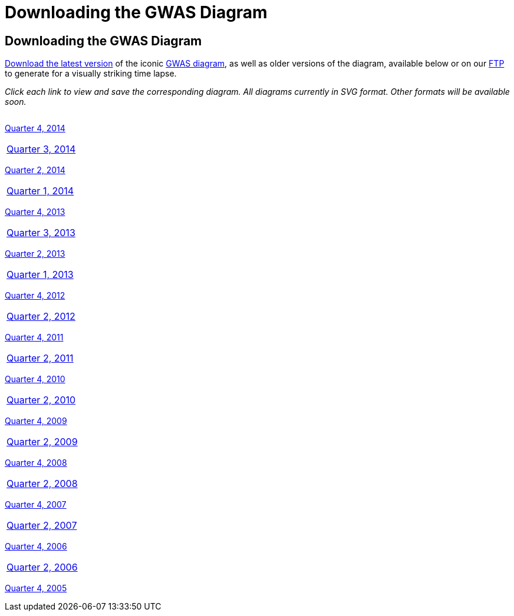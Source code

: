= Downloading the GWAS Diagram

== Downloading the GWAS Diagram

link:../pussycat/gwasdiagram/download?pvaluemax=5e-8[ Download the latest version] of the iconic http://www.ebi.ac.uk/gwas/diagram[GWAS diagram], as well as older versions of the diagram, available below or on our link:ftp://ftp.ebi.ac.uk/pub/databases/gwas/timeseries[ FTP] to generate for a visually striking time lapse.


_Click each link to view and save the corresponding diagram. All diagrams currently in SVG format. Other formats will be available soon._

[width="60%",options="header",cols="4", frame="all", grid="cols", halign = "center"]
|===
|The most recent edition of the GWAS Catalog
|===

link:../pussycat/gwasdiagram/download?pvaluemax=5e-8&datemax=2014-12[ Quarter 4, 2014]
|===

link:../pussycat/gwasdiagram/download?pvaluemax=5e-8&datemax=2014-09[ Quarter 3, 2014]
|===

link:../pussycat/gwasdiagram/download?pvaluemax=5e-8&datemax=2014-06[ Quarter 2, 2014]
|===

link:../pussycat/gwasdiagram/download?pvaluemax=5e-8&datemax=2014-03[ Quarter 1, 2014]
|===

link:../pussycat/gwasdiagram/download?pvaluemax=5e-8&datemax=2013-12[ Quarter 4, 2013]
|===

link:../pussycat/gwasdiagram/download?pvaluemax=5e-8&datemax=2013-09[ Quarter 3, 2013]
|===

link:../pussycat/gwasdiagram/download?pvaluemax=5e-8&datemax=2013-06[ Quarter 2, 2013]
|===

link:../pussycat/gwasdiagram/download?pvaluemax=5e-8&datemax=2013-03[ Quarter 1, 2013]
|===

link:../pussycat/gwasdiagram/download?pvaluemax=5e-8&datemax=2012-12[ Quarter 4, 2012]
|===

link:../pussycat/gwasdiagram/download?pvaluemax=5e-8&datemax=2012-06[ Quarter 2, 2012]
|===

link:../pussycat/gwasdiagram/download?pvaluemax=5e-8&datemax=2011-12[ Quarter 4, 2011]
|===

link:../pussycat/gwasdiagram/download?pvaluemax=5e-8&datemax=2011-06[ Quarter 2, 2011]
|===

link:../pussycat/gwasdiagram/download?pvaluemax=5e-8&datemax=2010-12[ Quarter 4, 2010]
|===

link:../pussycat/gwasdiagram/download?pvaluemax=5e-8&datemax=2010-06[ Quarter 2, 2010]
|===

link:../pussycat/gwasdiagram/download?pvaluemax=5e-8&datemax=2009-12[ Quarter 4, 2009]
|===

link:../pussycat/gwasdiagram/download?pvaluemax=5e-8&datemax=2009-06[ Quarter 2, 2009]
|===

link:../pussycat/gwasdiagram/download?pvaluemax=5e-8&datemax=2008-12[ Quarter 4, 2008]
|===

link:../pussycat/gwasdiagram/download?pvaluemax=5e-8&datemax=2008-06[ Quarter 2, 2008]
|===

link:../pussycat/gwasdiagram/download?pvaluemax=5e-8&datemax=2007-12[ Quarter 4, 2007]
|===

link:../pussycat/gwasdiagram/download?pvaluemax=5e-8&datemax=2007-06[ Quarter 2, 2007]
|===

link:../pussycat/gwasdiagram/download?pvaluemax=5e-8&datemax=2006-12[ Quarter 4, 2006]
|===

link:../pussycat/gwasdiagram/download?pvaluemax=5e-8&datemax=2006-06[ Quarter 2, 2006]
|===

link:../pussycat/gwasdiagram/download?pvaluemax=5e-8&datemax=2005-12[ Quarter 4, 2005]
|===